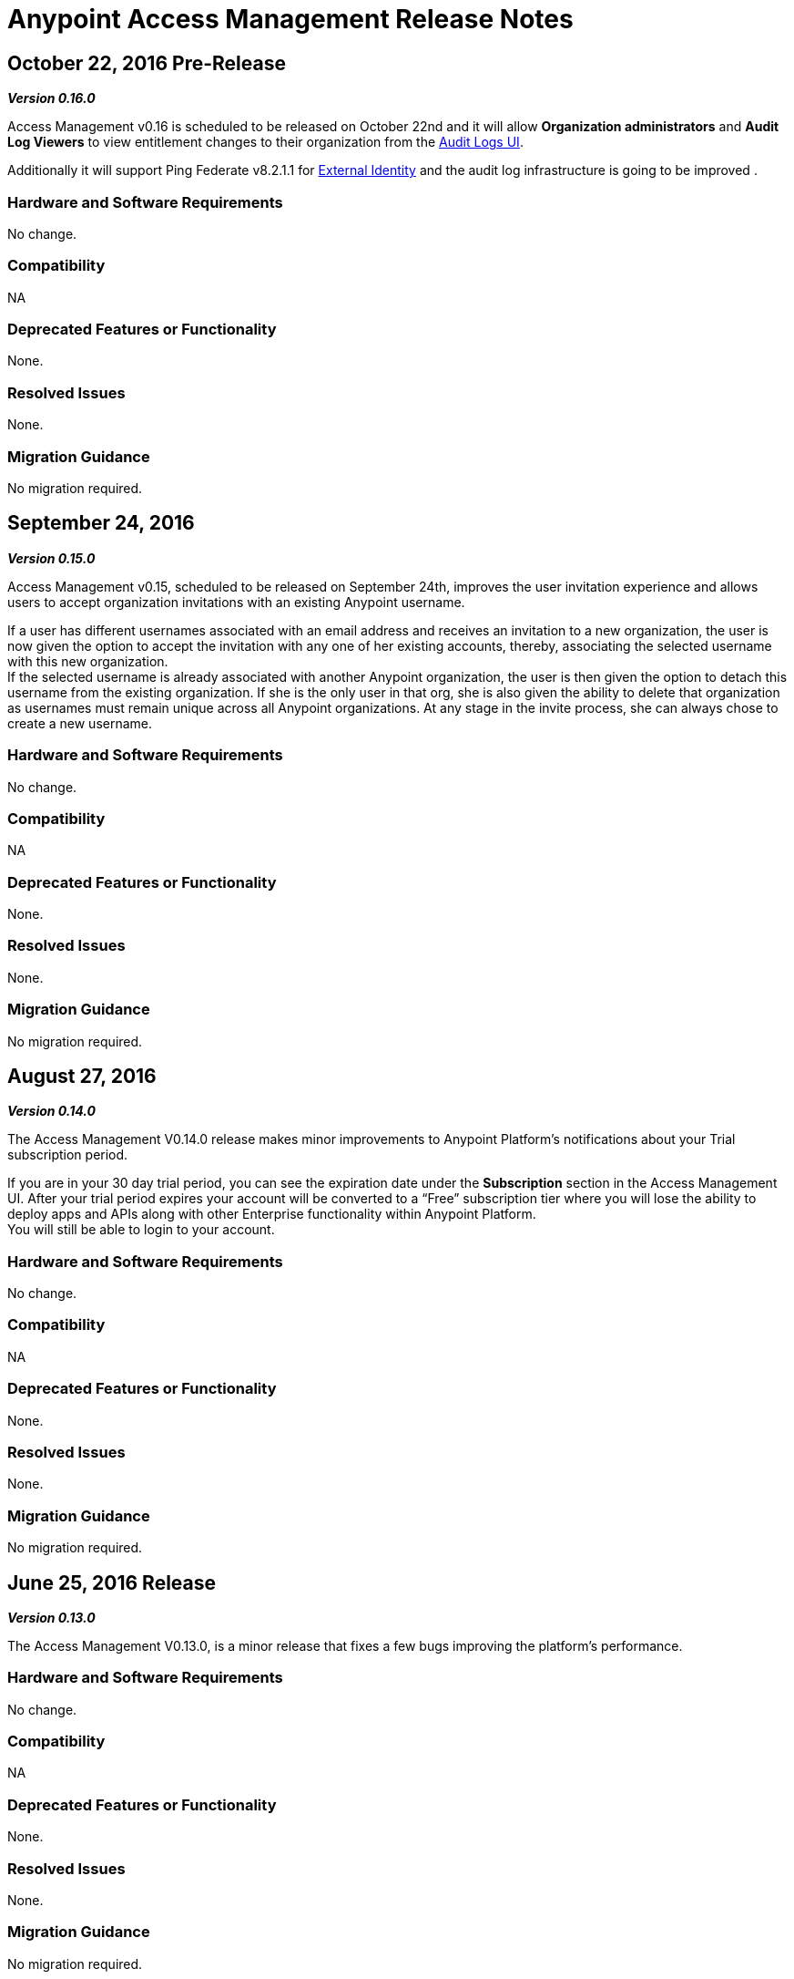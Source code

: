 = Anypoint Access Management Release Notes
:keywords: release notes, access management, anypoint platform, permissions, entitlements, roles, users, administrator, gear icon

== October 22, 2016 Pre-Release
*_Version 0.16.0_*

Access Management v0.16 is scheduled to be released on October 22nd and it will allow *Organization administrators* and *Audit Log Viewers* to view entitlement changes to their organization from the link:access-management/audit-logging[Audit Logs UI].

Additionally it will support Ping Federate v8.2.1.1 for link:/access-management/external-identity[External Identity] and the audit log infrastructure is going to be improved .


=== Hardware and Software Requirements

No change.

=== Compatibility

NA

=== Deprecated Features or Functionality

None.

=== Resolved Issues

None.

=== Migration Guidance

No migration required.



== September 24, 2016
*_Version 0.15.0_*

Access Management v0.15, scheduled to be released on September 24th, improves the user invitation experience and allows users to accept organization invitations with an existing Anypoint username.

If a user has different usernames associated with an email address and receives an invitation to a new organization, the user is now given the option to accept the invitation with any one of her existing accounts, thereby,  associating the selected username with this new organization. +
If the selected username is already associated with another Anypoint organization, the user is then given the option to detach this username from the existing organization. If she is the only user in that org, she is also given the ability to delete that organization as usernames must remain unique across all Anypoint organizations. At any stage in the invite process, she can always chose to create a new username.

=== Hardware and Software Requirements

No change.

=== Compatibility

NA

=== Deprecated Features or Functionality

None.

=== Resolved Issues

None.

=== Migration Guidance

No migration required.


== August 27, 2016
*_Version 0.14.0_*

The Access Management V0.14.0 release makes minor improvements to Anypoint Platform's notifications about your Trial subscription period.

If you are in your 30 day trial period, you can see the expiration date under the *Subscription* section in the Access Management UI. After your trial period expires your account will be converted to a “Free” subscription tier where you will lose the ability to deploy apps and APIs along with other Enterprise functionality within Anypoint Platform. +
You will still be able to login to your account.

=== Hardware and Software Requirements

No change.

=== Compatibility

NA

=== Deprecated Features or Functionality

None.

=== Resolved Issues

None.

=== Migration Guidance

No migration required.

== June 25, 2016 Release
*_Version 0.13.0_*

The Access Management V0.13.0, is a minor release that fixes a few bugs improving the platform's performance.

=== Hardware and Software Requirements

No change.

=== Compatibility

NA

=== Deprecated Features or Functionality

None.

=== Resolved Issues

None.

=== Migration Guidance

No migration required.

== May 14, 2016 Release
*_Version 0.12.0_*

The Access Management V0.12.0, is a minor release that makes the Audit Logs UI a GA functionality. Using this UI users can query and filter Audit logs.

=== Hardware and Software Requirements

No change.

=== Compatibility

NA

=== Features and Functionality

Audit Logs UI for Anypoint Platform: Changes made by users within an Anypoint Platform organization are logged through an audit logging service. You can now access the data logs through the  Audit Logs UI under Access Management  or by leveraging the Audit Logging Query API. See Audit Logs.

=== Deprecated Features or Functionality

None.

=== Resolved Issues

None.

=== Migration Guidance

No migration required.
